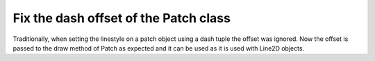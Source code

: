 Fix the dash offset of the Patch class
--------------------------------------
Traditionally, when setting the linestyle on a patch object using a dash tuple the
offset was ignored. Now the offset is passed to the draw method of Patch as expected
and it can be used as it is used with Line2D objects.

